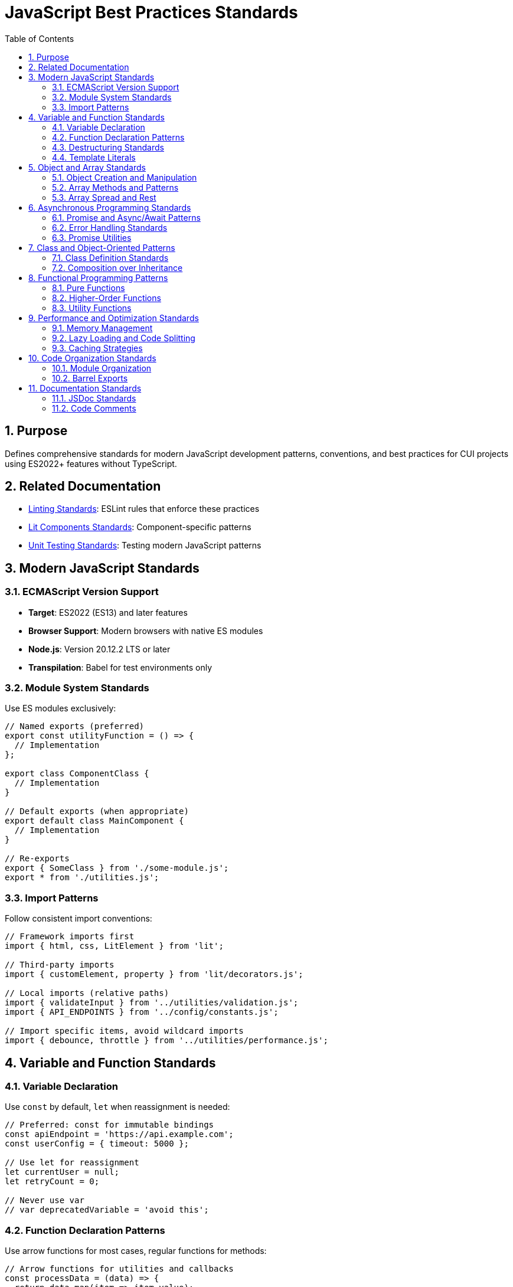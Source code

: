 = JavaScript Best Practices Standards
:toc: left
:toclevels: 3
:sectnums:

== Purpose
Defines comprehensive standards for modern JavaScript development patterns, conventions, and best practices for CUI projects using ES2022+ features without TypeScript.

== Related Documentation
* xref:linting-standards.adoc[Linting Standards]: ESLint rules that enforce these practices
* xref:lit-components-standards.adoc[Lit Components Standards]: Component-specific patterns
* xref:unit-testing-standards.adoc[Unit Testing Standards]: Testing modern JavaScript patterns

== Modern JavaScript Standards

=== ECMAScript Version Support
* **Target**: ES2022 (ES13) and later features
* **Browser Support**: Modern browsers with native ES modules
* **Node.js**: Version 20.12.2 LTS or later
* **Transpilation**: Babel for test environments only

=== Module System Standards
Use ES modules exclusively:

[source,javascript]
----
// Named exports (preferred)
export const utilityFunction = () => {
  // Implementation
};

export class ComponentClass {
  // Implementation
}

// Default exports (when appropriate)
export default class MainComponent {
  // Implementation
}

// Re-exports
export { SomeClass } from './some-module.js';
export * from './utilities.js';
----

=== Import Patterns
Follow consistent import conventions:

[source,javascript]
----
// Framework imports first
import { html, css, LitElement } from 'lit';

// Third-party imports
import { customElement, property } from 'lit/decorators.js';

// Local imports (relative paths)
import { validateInput } from '../utilities/validation.js';
import { API_ENDPOINTS } from '../config/constants.js';

// Import specific items, avoid wildcard imports
import { debounce, throttle } from '../utilities/performance.js';
----

== Variable and Function Standards

=== Variable Declaration
Use `const` by default, `let` when reassignment is needed:

[source,javascript]
----
// Preferred: const for immutable bindings
const apiEndpoint = 'https://api.example.com';
const userConfig = { timeout: 5000 };

// Use let for reassignment
let currentUser = null;
let retryCount = 0;

// Never use var
// var deprecatedVariable = 'avoid this';
----

=== Function Declaration Patterns
Use arrow functions for most cases, regular functions for methods:

[source,javascript]
----
// Arrow functions for utilities and callbacks
const processData = (data) => {
  return data.map(item => item.value);
};

const handleEvent = (event) => {
  event.preventDefault();
  // Handle event
};

// Regular functions for methods and constructors
class DataProcessor {
  constructor(options) {
    this.options = options;
  }

  processItems(items) {
    return items.filter(item => this.isValid(item));
  }
}

// Async functions
const fetchUserData = async (userId) => {
  try {
    const response = await fetch(`/api/users/${userId}`);
    return await response.json();
  } catch (error) {
    console.error('Failed to fetch user data:', error);
    throw error;
  }
};
----

=== Destructuring Standards
Use destructuring for object and array manipulation:

[source,javascript]
----
// Object destructuring
const { name, email, preferences = {} } = user;
const { theme, language } = preferences;

// Array destructuring
const [first, second, ...rest] = items;

// Function parameter destructuring
const createUser = ({ name, email, role = 'user' }) => {
  return { id: generateId(), name, email, role };
};

// Nested destructuring (when readable)
const { 
  config: { api: { endpoint, timeout } },
  user: { name, permissions }
} = applicationState;
----

=== Template Literals
Use template literals for string interpolation:

[source,javascript]
----
// String interpolation
const message = `Hello, ${user.name}! You have ${messageCount} messages.`;

// Multi-line strings
const htmlTemplate = `
  <div class="user-card">
    <h2>${user.name}</h2>
    <p>${user.email}</p>
  </div>
`;

// Complex expressions
const apiUrl = `${baseUrl}/api/v${apiVersion}/users/${userId}?include=${includes.join(',')}`;
----

== Object and Array Standards

=== Object Creation and Manipulation
Use modern object syntax and methods:

[source,javascript]
----
// Object shorthand properties
const createConfig = (endpoint, timeout, retries) => ({
  endpoint,
  timeout,
  retries,
  timestamp: Date.now(),
});

// Computed property names
const createDynamicObject = (key, value) => ({
  [key]: value,
  [`${key}Processed`]: processValue(value),
});

// Object spread for immutable updates
const updateUser = (user, updates) => ({
  ...user,
  ...updates,
  lastModified: Date.now(),
});

// Object.entries for iteration
const processConfig = (config) => {
  Object.entries(config).forEach(([key, value]) => {
    console.log(`${key}: ${value}`);
  });
};
----

=== Array Methods and Patterns
Use functional array methods:

[source,javascript]
----
// Transformation
const processedItems = items
  .filter(item => item.isActive)
  .map(item => ({
    ...item,
    processed: true,
    timestamp: Date.now(),
  }))
  .sort((a, b) => a.priority - b.priority);

// Finding elements
const activeUser = users.find(user => user.status === 'active');
const hasAdminUser = users.some(user => user.role === 'admin');
const allValidated = users.every(user => user.isValidated);

// Aggregation
const totalValue = items.reduce((sum, item) => sum + item.value, 0);

// Grouping (modern approach)
const groupedByCategory = items.reduce((groups, item) => {
  const key = item.category;
  groups[key] = groups[key] || [];
  groups[key].push(item);
  return groups;
}, {});
----

=== Array Spread and Rest
Use spread and rest operators effectively:

[source,javascript]
----
// Array spreading
const mergedItems = [...existingItems, ...newItems];
const clonedArray = [...originalArray];

// Rest parameters
const processItems = (primaryItem, ...additionalItems) => {
  console.log('Processing primary:', primaryItem);
  additionalItems.forEach(item => console.log('Additional:', item));
};

// Array destructuring with rest
const [head, ...tail] = items;
const [first, second, ...remaining] = sortedItems;
----

== Asynchronous Programming Standards

=== Promise and Async/Await Patterns
Use async/await consistently:

[source,javascript]
----
// Async function with proper error handling
const fetchAndProcessData = async (url) => {
  try {
    const response = await fetch(url);
    
    if (!response.ok) {
      throw new Error(`HTTP ${response.status}: ${response.statusText}`);
    }
    
    const data = await response.json();
    return processData(data);
  } catch (error) {
    console.error('Failed to fetch and process data:', error);
    throw error; // Re-throw for caller to handle
  }
};

// Concurrent operations
const fetchMultipleResources = async (urls) => {
  try {
    const responses = await Promise.all(
      urls.map(url => fetch(url))
    );
    
    const data = await Promise.all(
      responses.map(response => response.json())
    );
    
    return data;
  } catch (error) {
    console.error('Failed to fetch multiple resources:', error);
    throw error;
  }
};

// Sequential operations when needed
const processItemsSequentially = async (items) => {
  const results = [];
  
  for (const item of items) {
    const result = await processItem(item);
    results.push(result);
  }
  
  return results;
};
----

=== Error Handling Standards
Implement comprehensive error handling:

[source,javascript]
----
// Custom error classes
class ValidationError extends Error {
  constructor(field, value, message) {
    super(message);
    this.name = 'ValidationError';
    this.field = field;
    this.value = value;
  }
}

class NetworkError extends Error {
  constructor(url, status, message) {
    super(message);
    this.name = 'NetworkError';
    this.url = url;
    this.status = status;
  }
}

// Error handling with specific error types
const validateAndSave = async (data) => {
  try {
    validateData(data);
    return await saveData(data);
  } catch (error) {
    if (error instanceof ValidationError) {
      console.warn(`Validation failed for ${error.field}:`, error.message);
      throw error;
    }
    
    if (error instanceof NetworkError) {
      console.error(`Network error (${error.status}):`, error.message);
      // Implement retry logic or fallback
      throw error;
    }
    
    console.error('Unexpected error:', error);
    throw error;
  }
};
----

=== Promise Utilities
Use appropriate Promise utilities:

[source,javascript]
----
// Timeout wrapper
const withTimeout = (promise, timeoutMs) => {
  return Promise.race([
    promise,
    new Promise((_, reject) => 
      setTimeout(() => reject(new Error('Operation timed out')), timeoutMs)
    ),
  ]);
};

// Retry logic
const retryOperation = async (operation, maxRetries = 3, delay = 1000) => {
  let lastError;
  
  for (let attempt = 1; attempt <= maxRetries; attempt++) {
    try {
      return await operation();
    } catch (error) {
      lastError = error;
      
      if (attempt === maxRetries) {
        throw error;
      }
      
      console.warn(`Attempt ${attempt} failed, retrying in ${delay}ms:`, error.message);
      await new Promise(resolve => setTimeout(resolve, delay));
      delay *= 2; // Exponential backoff
    }
  }
  
  throw lastError;
};
----

== Class and Object-Oriented Patterns

=== Class Definition Standards
Use modern class syntax with proper structure:

[source,javascript]
----
class DataManager {
  // Private fields (when supported)
  #privateData = new Map();
  
  // Static properties
  static DEFAULT_CONFIG = {
    timeout: 5000,
    retries: 3,
  };
  
  constructor(config = {}) {
    this.config = { ...DataManager.DEFAULT_CONFIG, ...config };
    this.cache = new Map();
    this.subscribers = new Set();
  }
  
  // Public methods
  async getData(key) {
    if (this.cache.has(key)) {
      return this.cache.get(key);
    }
    
    const data = await this.#fetchData(key);
    this.cache.set(key, data);
    return data;
  }
  
  // Private methods
  async #fetchData(key) {
    // Implementation
  }
  
  // Getters and setters
  get size() {
    return this.cache.size;
  }
  
  set maxSize(value) {
    this.#maxSize = Math.max(1, value);
    this.#enforceMaxSize();
  }
  
  // Static methods
  static create(config) {
    return new DataManager(config);
  }
}
----

=== Composition over Inheritance
Favor composition patterns:

[source,javascript]
----
// Mixins for shared behavior
const EventEmitterMixin = (Base) => class extends Base {
  constructor(...args) {
    super(...args);
    this.listeners = new Map();
  }
  
  on(event, callback) {
    if (!this.listeners.has(event)) {
      this.listeners.set(event, new Set());
    }
    this.listeners.get(event).add(callback);
  }
  
  emit(event, data) {
    const callbacks = this.listeners.get(event);
    if (callbacks) {
      callbacks.forEach(callback => callback(data));
    }
  }
};

// Usage
class Component extends EventEmitterMixin(HTMLElement) {
  connectedCallback() {
    this.emit('connected', { element: this });
  }
}

// Factory functions for object creation
const createApiClient = (baseUrl, options = {}) => {
  const defaultOptions = {
    timeout: 5000,
    retries: 3,
    headers: { 'Content-Type': 'application/json' },
  };
  
  const config = { ...defaultOptions, ...options };
  
  return {
    get: (endpoint) => fetch(`${baseUrl}${endpoint}`, {
      method: 'GET',
      ...config,
    }),
    
    post: (endpoint, data) => fetch(`${baseUrl}${endpoint}`, {
      method: 'POST',
      body: JSON.stringify(data),
      ...config,
    }),
  };
};
----

== Functional Programming Patterns

=== Pure Functions
Write pure functions when possible:

[source,javascript]
----
// Pure functions - no side effects, deterministic
const calculateTax = (amount, rate) => amount * rate;

const formatCurrency = (amount, currency = 'USD') => 
  new Intl.NumberFormat('en-US', {
    style: 'currency',
    currency,
  }).format(amount);

const normalizeText = (text) => 
  text.trim().toLowerCase().replace(/\s+/g, ' ');

// Immutable data transformations
const addItemToCart = (cart, item) => ({
  ...cart,
  items: [...cart.items, item],
  total: cart.total + item.price,
});

const updateItemInList = (list, id, updates) =>
  list.map(item => 
    item.id === id ? { ...item, ...updates } : item
  );
----

=== Higher-Order Functions
Use and create higher-order functions:

[source,javascript]
----
// Function decorators
const withLogging = (fn) => (...args) => {
  console.log(`Calling ${fn.name} with:`, args);
  const result = fn(...args);
  console.log(`${fn.name} returned:`, result);
  return result;
};

const withRetry = (fn, maxRetries = 3) => async (...args) => {
  let lastError;
  
  for (let attempt = 1; attempt <= maxRetries; attempt++) {
    try {
      return await fn(...args);
    } catch (error) {
      lastError = error;
      if (attempt === maxRetries) throw error;
    }
  }
};

// Currying and partial application
const createValidator = (schema) => (data) => {
  // Validation logic using schema
  return validateAgainstSchema(data, schema);
};

const userValidator = createValidator(userSchema);
const isValidUser = userValidator(userData);

// Function composition
const pipe = (...functions) => (value) =>
  functions.reduce((acc, fn) => fn(acc), value);

const processUserData = pipe(
  normalizeUserInput,
  validateUserData,
  enrichUserData,
  saveUserData
);
----

=== Utility Functions
Create reusable utility functions:

[source,javascript]
----
// Debounce and throttle
const debounce = (func, delay) => {
  let timeoutId;
  return (...args) => {
    clearTimeout(timeoutId);
    timeoutId = setTimeout(() => func.apply(this, args), delay);
  };
};

const throttle = (func, limit) => {
  let inThrottle;
  return (...args) => {
    if (!inThrottle) {
      func.apply(this, args);
      inThrottle = true;
      setTimeout(() => inThrottle = false, limit);
    }
  };
};

// Deep clone utility
const deepClone = (obj) => {
  if (obj === null || typeof obj !== 'object') return obj;
  if (obj instanceof Date) return new Date(obj);
  if (obj instanceof Array) return obj.map(deepClone);
  
  const cloned = {};
  Object.keys(obj).forEach(key => {
    cloned[key] = deepClone(obj[key]);
  });
  
  return cloned;
};

// Safe property access
const get = (obj, path, defaultValue = undefined) => {
  const keys = path.split('.');
  let result = obj;
  
  for (const key of keys) {
    if (result == null || typeof result !== 'object') {
      return defaultValue;
    }
    result = result[key];
  }
  
  return result !== undefined ? result : defaultValue;
};
----

== Performance and Optimization Standards

=== Memory Management
Implement proper memory management:

[source,javascript]
----
class ComponentManager {
  constructor() {
    this.components = new Map();
    this.eventListeners = new WeakMap();
    this.abortController = new AbortController();
  }
  
  addComponent(id, component) {
    this.components.set(id, component);
    
    // Use AbortController for cleanup
    component.addEventListener('destroy', () => {
      this.removeComponent(id);
    }, { signal: this.abortController.signal });
  }
  
  removeComponent(id) {
    const component = this.components.get(id);
    if (component) {
      // Clean up component resources
      component.destroy?.();
      this.components.delete(id);
    }
  }
  
  destroy() {
    // Clean up all resources
    this.abortController.abort();
    this.components.clear();
  }
}
----

=== Lazy Loading and Code Splitting
Implement lazy loading patterns:

[source,javascript]
----
// Dynamic imports for code splitting
const loadModule = async (moduleName) => {
  try {
    const module = await import(`./modules/${moduleName}.js`);
    return module.default || module;
  } catch (error) {
    console.error(`Failed to load module ${moduleName}:`, error);
    throw error;
  }
};

// Lazy component loading
class LazyComponentLoader {
  constructor() {
    this.loadedComponents = new Map();
  }
  
  async loadComponent(name) {
    if (this.loadedComponents.has(name)) {
      return this.loadedComponents.get(name);
    }
    
    const Component = await loadModule(`components/${name}`);
    this.loadedComponents.set(name, Component);
    return Component;
  }
}

// Intersection Observer for lazy loading
const createLazyLoader = (callback) => {
  const observer = new IntersectionObserver((entries) => {
    entries.forEach(entry => {
      if (entry.isIntersecting) {
        callback(entry.target);
        observer.unobserve(entry.target);
      }
    });
  });
  
  return {
    observe: (element) => observer.observe(element),
    disconnect: () => observer.disconnect(),
  };
};
----

=== Caching Strategies
Implement efficient caching:

[source,javascript]
----
class LRUCache {
  constructor(maxSize = 100) {
    this.maxSize = maxSize;
    this.cache = new Map();
  }
  
  get(key) {
    if (this.cache.has(key)) {
      const value = this.cache.get(key);
      // Move to end (most recently used)
      this.cache.delete(key);
      this.cache.set(key, value);
      return value;
    }
    return undefined;
  }
  
  set(key, value) {
    if (this.cache.has(key)) {
      this.cache.delete(key);
    } else if (this.cache.size >= this.maxSize) {
      // Remove least recently used
      const firstKey = this.cache.keys().next().value;
      this.cache.delete(firstKey);
    }
    
    this.cache.set(key, value);
  }
}

// Memoization utility
const memoize = (fn, keyGenerator = (...args) => JSON.stringify(args)) => {
  const cache = new Map();
  
  return (...args) => {
    const key = keyGenerator(...args);
    
    if (cache.has(key)) {
      return cache.get(key);
    }
    
    const result = fn(...args);
    cache.set(key, result);
    return result;
  };
};
----

== Code Organization Standards

=== Module Organization
Organize modules logically:

[source,javascript]
----
// utilities/validation.js
export const validateEmail = (email) => {
  const emailRegex = /^[^\s@]+@[^\s@]+\.[^\s@]+$/;
  return emailRegex.test(email);
};

export const validateRequired = (value, fieldName) => {
  if (!value || (typeof value === 'string' && !value.trim())) {
    throw new ValidationError(fieldName, value, `${fieldName} is required`);
  }
};

// config/constants.js
export const API_ENDPOINTS = {
  USERS: '/api/users',
  CONFIG: '/api/config',
  HEALTH: '/api/health',
};

export const HTTP_STATUS = {
  OK: 200,
  CREATED: 201,
  BAD_REQUEST: 400,
  UNAUTHORIZED: 401,
  NOT_FOUND: 404,
  INTERNAL_SERVER_ERROR: 500,
};

// services/api.js
import { API_ENDPOINTS } from '../config/constants.js';

export class ApiService {
  constructor(baseUrl) {
    this.baseUrl = baseUrl;
  }
  
  async get(endpoint) {
    // Implementation
  }
}
----

=== Barrel Exports
Use index files for clean imports:

[source,javascript]
----
// utilities/index.js
export * from './validation.js';
export * from './formatting.js';
export * from './performance.js';

// Usage in other files
import { validateEmail, formatCurrency, debounce } from '../utilities/index.js';
----

== Documentation Standards

=== JSDoc Standards
Document all public APIs:

[source,javascript]
----
/**
 * Processes user data with validation and transformation.
 * 
 * @param {Object} userData - The user data to process
 * @param {string} userData.name - User's full name
 * @param {string} userData.email - User's email address
 * @param {Object} [options={}] - Processing options
 * @param {boolean} [options.validateEmail=true] - Whether to validate email
 * @param {boolean} [options.normalize=true] - Whether to normalize data
 * @returns {Promise<Object>} Processed user data
 * @throws {ValidationError} When validation fails
 * 
 * @example
 * ```javascript
 * const user = await processUserData(
 *   { name: 'John Doe', email: 'john@example.com' },
 *   { validateEmail: true }
 * );
 * ```
 */
const processUserData = async (userData, options = {}) => {
  // Implementation
};
----

=== Code Comments
Write meaningful comments:

[source,javascript]
----
// Explain why, not what
class DataProcessor {
  constructor(config) {
    // Use WeakMap to prevent memory leaks when components are destroyed
    this.componentData = new WeakMap();
    
    // Debounce saves to prevent excessive API calls during rapid updates
    this.saveData = debounce(this._saveToServer.bind(this), 1000);
  }
  
  processItems(items) {
    // Filter out items that fail validation to prevent downstream errors
    return items
      .filter(item => this._isValid(item))
      .map(item => {
        // Transform data to match API expectations
        return this._transformForApi(item);
      });
  }
}
----